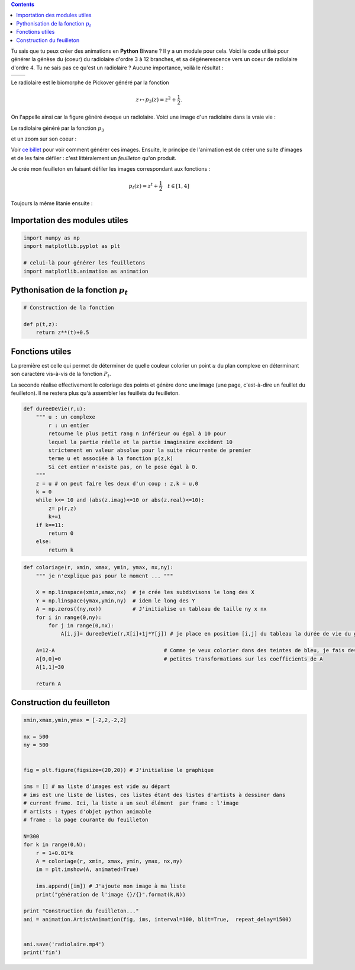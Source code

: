 .. title: Animation en Python
.. slug: animation-en-python
.. date: 2016-01-30 16:37:50 UTC+01:00
.. tags: python, animation, video, biomorphes
.. link: 
.. category: images
.. description: 
.. type: text



..  class:: alert alert-info pull-right

.. contents::


Tu sais que tu peux créer des animations en **Python** Biwane ? Il y a
un module pour cela. Voici le code utilisé pour générer la génèse du
(coeur) du radiolaire d'ordre 3 à 12 branches, et sa dégénerescence vers
un coeur de radiolaire d'ordre 4. Tu ne sais pas ce qu'est un radiolaire
? Aucune importance, voilà le résultat :

+-------------+--------------------------+
|             | .. youtube:: 2qpXhdseGOw |
+-------------+--------------------------+ 


.. raw:: html

   <!--TEASER_END-->

Le radiolaire est le biomorphe de Pickover généré par la fonction

.. math::  z\mapsto p_3(z) = z^2 +\dfrac{1}{2}.

On l'appelle ainsi car la figure généré évoque  un radiolaire. Voici une image d'un radiolaire dans la vraie vie :


.. thumbnail:: ../../images/Biomorphes3/radiolaire.jpeg
    :align: center


Le radiolaire généré par la fonction :math:`p_3`

.. thumbnail:: ../../images/Biomorphes/radiolaire.png
    :align: center



et un zoom sur  son coeur :


.. thumbnail:: ../../images/Biomorphes/output_30_0.png
    :align: center





    
     
Voir `ce billet <link://slug/biomorphes>`_ pour voir comment générer ces images.
Ensuite, le principe de l'animation est de créer  une suite d'images et de les
faire défiler : c'est littéralement un *feuilleton* qu'on produit.

Je crée mon feuilleton en faisant défiler les images correspondant aux
fonctions :

.. math:: p_t(z) = z^t + \dfrac{1}{2} \quad t \in[1,4] 

Toujours la même litanie ensuite :

Importation des modules utiles
==============================

.. code:: python

    import numpy as np
    import matplotlib.pyplot as plt
    
    # celui-là pour générer les feuilletons
    import matplotlib.animation as animation

Pythonisation de la fonction :math:`p_t`
========================================

.. code:: python

    # Construction de la fonction
    
    def p(t,z):
        return z**(t)+0.5

Fonctions utiles
================

La première est celle qui permet de déterminer de quelle couleur
colorier un point :math:`u` du plan complexe en déterminant son
caractère vis-à-vis de la fonction :math:`P_t`.

La seconde réalise effectivement le coloriage des points et génère donc
une image (une page, c'est-à-dire un feuillet du feuilleton). Il ne
restera plus qu'à assembler les feuillets du feuilleton.

.. code:: python

    def dureeDeVie(r,u):
        """ u : un complexe
            r : un entier
            retourne le plus petit rang n inférieur ou égal à 10 pour
            lequel la partie réelle et la partie imaginaire excèdent 10 
            strictement en valeur absolue pour la suite récurrente de premier
            terme u et associée à la fonction p(z,k)  
            Si cet entier n'existe pas, on le pose égal à 0.
        """
        z = u # on peut faire les deux d'un coup : z,k = u,0 
        k = 0
        while k<= 10 and (abs(z.imag)<=10 or abs(z.real)<=10):
            z= p(r,z)
            k+=1
        if k==11:
            return 0
        else:
            return k       

.. code:: python

    def coloriage(r, xmin, xmax, ymin, ymax, nx,ny):
        """ je n'explique pas pour le moment ... """
        
        X = np.linspace(xmin,xmax,nx)  # je crée les subdivisons le long des X
        Y = np.linspace(ymax,ymin,ny)  # idem le long des Y
        A = np.zeros((ny,nx))          # J'initialise un tableau de taille ny x nx
        for i in range(0,ny):
            for j in range(0,nx):
                A[i,j]= dureeDeVie(r,X[i]+1j*Y[j]) # je place en position [i,j] du tableau la durée de vie du germe
        
        A=12-A                                   # Comme je veux colorier dans des teintes de bleu, je fais des 
        A[0,0]=0                                 # petites transformations sur les coefficients de A 
        A[1,1]=30
        
        return A

Construction du feuilleton
==========================

.. code:: python

    xmin,xmax,ymin,ymax = [-2,2,-2,2]
    
    nx = 500
    ny = 500
    
    
    fig = plt.figure(figsize=(20,20)) # J'initialise le graphique
    
    ims = [] # ma liste d'images est vide au départ
    # ims est une liste de listes, ces listes étant des listes d'artists à dessiner dans
    # current frame. Ici, la liste a un seul élément  par frame : l'image 
    # artists : types d'objet python animable
    # frame : la page courante du feuilleton
    
    N=300
    for k in range(0,N):
        r = 1+0.01*k
        A = coloriage(r, xmin, xmax, ymin, ymax, nx,ny)
        im = plt.imshow(A, animated=True)
        
        ims.append([im]) # J'ajoute mon image à ma liste
        print("génération de l'image {}/{}".format(k,N))
        
    print "Construction du feuilleton..."
    ani = animation.ArtistAnimation(fig, ims, interval=100, blit=True,  repeat_delay=1500)
    
    
    ani.save('radiolaire.mp4')
    print('fin')
    
    
